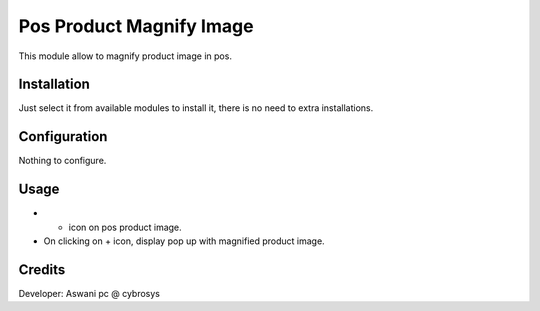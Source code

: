 =========================
Pos Product Magnify Image
=========================

This module allow to magnify product image in pos.

Installation
============

Just select it from available modules to install it, there is no need to extra installations.

Configuration
=============

Nothing to configure.

Usage
=====

* + icon on pos product image.
* On clicking on + icon, display pop up with magnified product image.


Credits
=======
Developer: Aswani pc @ cybrosys

